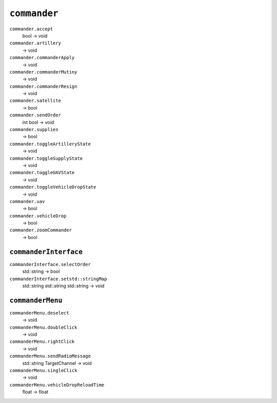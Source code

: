 
``commander``
=============

``commander.accept``
   bool -> void

``commander.artillery``
   -> void

``commander.commanderApply``
   -> void

``commander.commanderMutiny``
   -> void

``commander.commanderResign``
   -> void

``commander.satellite``
   -> bool

``commander.sendOrder``
   int bool -> void

``commander.supplies``
   -> bool

``commander.toggleArtilleryState``
   -> void

``commander.toggleSupplyState``
   -> void

``commander.toggleUAVState``
   -> void

``commander.toggleVehicleDropState``
   -> void

``commander.uav``
   -> bool

``commander.vehicleDrop``
   -> bool

``commander.zoomCommander``
   -> bool

``commanderInterface``
----------------------

``commanderInterface.selectOrder``
   std::string -> bool

``commanderInterface.setstd::stringMap``
   std::string std::string std::string -> void

``commanderMenu``
-----------------

``commanderMenu.deselect``
   -> void

``commanderMenu.doubleClick``
   -> void

``commanderMenu.rightClick``
   -> void

``commanderMenu.sendRadioMessage``
   std::string TargetChannel -> void

``commanderMenu.singleClick``
   -> void

``commanderMenu.vehicleDropReloadTime``
   float -> float